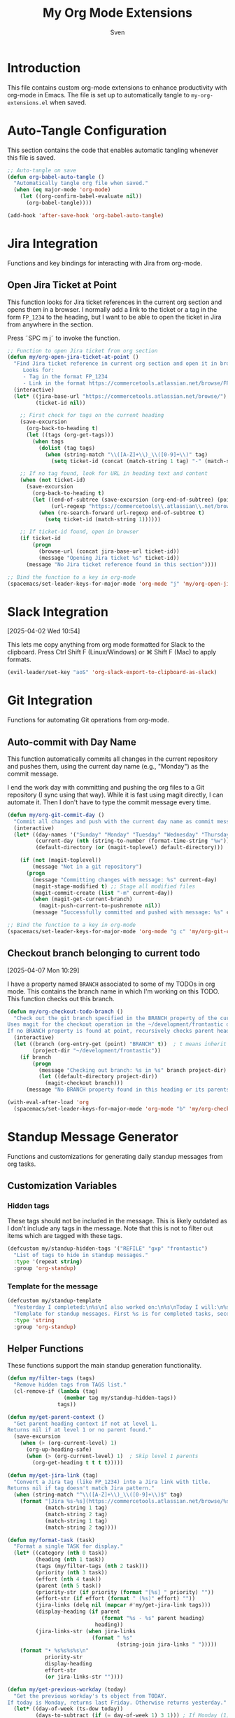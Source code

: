 #+TITLE: My Org Mode Extensions
#+AUTHOR: Sven
#+PROPERTY: header-args:emacs-lisp :tangle my-org-extensions.el :results silent

* Introduction

This file contains custom org-mode extensions to enhance productivity with org-mode in Emacs.
The file is set up to automatically tangle to =my-org-extensions.el= when saved.

* Auto-Tangle Configuration

This section contains the code that enables automatic tangling whenever this file is saved.

#+begin_src emacs-lisp
;; Auto-tangle on save
(defun org-babel-auto-tangle ()
  "Automatically tangle org file when saved."
  (when (eq major-mode 'org-mode)
    (let ((org-confirm-babel-evaluate nil))
      (org-babel-tangle))))

(add-hook 'after-save-hook 'org-babel-auto-tangle)
#+end_src

* Jira Integration

Functions and key bindings for interacting with Jira from org-mode.

** Open Jira Ticket at Point

This function looks for Jira ticket references in the current org section and
opens them in a browser. I normally add a link to the ticket or a tag in the
form =FP_1234= to the heading, but I want to be able to open the ticket in Jira
from anywhere in the section.

Press ˜SPC m j˜ to invoke the function.

#+begin_src emacs-lisp
  ;; Function to open Jira ticket from org section
  (defun my/org-open-jira-ticket-at-point ()
    "Find Jira ticket reference in current org section and open it in browser.
       Looks for:
       - Tag in the format FP_1234
       - Link in the format https://commercetools.atlassian.net/browse/FP-1234"
    (interactive)
    (let* ((jira-base-url "https://commercetools.atlassian.net/browse/")
           (ticket-id nil))

      ;; First check for tags on the current heading
      (save-excursion
        (org-back-to-heading t)
        (let ((tags (org-get-tags)))
          (when tags
            (dolist (tag tags)
              (when (string-match "\\([A-Z]+\\)_\\([0-9]+\\)" tag)
                (setq ticket-id (concat (match-string 1 tag) "-" (match-string 2 tag))))))))

      ;; If no tag found, look for URL in heading text and content
      (when (not ticket-id)
        (save-excursion
          (org-back-to-heading t)
          (let ((end-of-subtree (save-excursion (org-end-of-subtree) (point)))
                (url-regexp "https://commercetools\\.atlassian\\.net/browse/\\([A-Z]+-[0-9]+\\)"))
            (when (re-search-forward url-regexp end-of-subtree t)
              (setq ticket-id (match-string 1))))))

      ;; If ticket-id found, open in browser
      (if ticket-id
          (progn
            (browse-url (concat jira-base-url ticket-id))
            (message "Opening Jira ticket %s" ticket-id))
        (message "No Jira ticket reference found in this section"))))

  ;; Bind the function to a key in org-mode
  (spacemacs/set-leader-keys-for-major-mode 'org-mode "j" 'my/org-open-jira-ticket-at-point)
#+end_src

* Slack Integration
:PROPERTIES:
:ID:       67C86450-E260-4570-97C8-B16317F9957E
:END:
[2025-04-02 Wed 10:54]

This lets me copy anything from org mode formatted for Slack to the clipboard. Press Ctrl Shift F (Linux/Windows) or ⌘ Shift F (Mac) to apply formats.

#+begin_src emacs-lisp
  (evil-leader/set-key "aoS" 'org-slack-export-to-clipboard-as-slack)
#+end_src
* Git Integration

Functions for automating Git operations from org-mode.

** Auto-commit with Day Name

This function automatically commits all changes in the current repository and pushes them,
using the current day name (e.g., "Monday") as the commit message.

I end the work day with committing and pushing the org files to a Git repository
(I sync using that way). While it is fast using magit directly, I can automate
it. Then I don't have to type the commit message every time.

#+begin_src emacs-lisp
(defun my/org-git-commit-day ()
  "Commit all changes and push with the current day name as commit message."
  (interactive)
  (let* ((day-names '("Sunday" "Monday" "Tuesday" "Wednesday" "Thursday" "Friday" "Saturday"))
         (current-day (nth (string-to-number (format-time-string "%w")) day-names))
         (default-directory (or (magit-toplevel) default-directory)))

    (if (not (magit-toplevel))
        (message "Not in a git repository")
      (progn
        (message "Committing changes with message: %s" current-day)
        (magit-stage-modified t) ;; Stage all modified files
        (magit-commit-create (list "-m" current-day))
        (when (magit-get-current-branch)
          (magit-push-current-to-pushremote nil))
        (message "Successfully committed and pushed with message: %s" current-day)))))

;; Bind the function to a key in org-mode
(spacemacs/set-leader-keys-for-major-mode 'org-mode "g c" 'my/org-git-commit-day)
#+end_src

** Checkout branch belonging to current todo
[2025-04-07 Mon 10:29]

I have a property named =BRANCH= associated to some of my TODOs in org mode.
This contains the branch name in which I'm working on this TODO. This function
checks out this branch.

#+begin_src emacs-lisp
  (defun my/org-checkout-todo-branch ()
    "Check out the git branch specified in the BRANCH property of the current org-mode TODO.
  Uses magit for the checkout operation in the ~/development/frontastic directory.
  If no BRANCH property is found at point, recursively checks parent headings."
    (interactive)
    (let ((branch (org-entry-get (point) "BRANCH" t))  ; t means inherit from parents
          (project-dir "~/development/frontastic"))
      (if branch
          (progn
            (message "Checking out branch: %s in %s" branch project-dir)
            (let ((default-directory project-dir))
              (magit-checkout branch)))
        (message "No BRANCH property found in this heading or its parents"))))

  (with-eval-after-load 'org
    (spacemacs/set-leader-keys-for-major-mode 'org-mode "b" 'my/org-checkout-todo-branch))
#+end_src
* Standup Message Generator

Functions and customizations for generating daily standup messages from org tasks.

** Customization Variables

*** Hidden tags

These tags should not be included in the message. This is likely outdated as I
don't include any tags in the message. Note that this is not to filter out items
which are tagged with these tags.

#+begin_src emacs-lisp
(defcustom my/standup-hidden-tags '("REFILE" "gxp" "frontastic")
  "List of tags to hide in standup messages."
  :type '(repeat string)
  :group 'org-standup)
#+end_src

*** Template for the message

#+begin_src emacs-lisp
(defcustom my/standup-template
  "Yesterday I completed:\n%s\nI also worked on:\n%s\nToday I will:\n%s"
  "Template for standup messages. First %s is for completed tasks, second for clocked tasks, third for planned tasks."
  :type 'string
  :group 'org-standup)
#+end_src

** Helper Functions

These functions support the main standup generation functionality.

#+begin_src emacs-lisp
(defun my/filter-tags (tags)
  "Remove hidden tags from TAGS list."
  (cl-remove-if (lambda (tag)
                  (member tag my/standup-hidden-tags))
                tags))

(defun my/get-parent-context ()
  "Get parent heading context if not at level 1.
Returns nil if at level 1 or no parent found."
  (save-excursion
    (when (> (org-current-level) 1)
      (org-up-heading-safe)
      (when (> (org-current-level) 1)  ; Skip level 1 parents
        (org-get-heading t t t t)))))

(defun my/get-jira-link (tag)
  "Convert a Jira tag (like FP_1234) into a Jira link with title.
Returns nil if tag doesn't match Jira pattern."
  (when (string-match "^\\([A-Z]+\\)_\\([0-9]+\\)$" tag)
    (format "[Jira %s-%s](https://commercetools.atlassian.net/browse/%s-%s)"
            (match-string 1 tag)
            (match-string 2 tag)
            (match-string 1 tag)
            (match-string 2 tag))))

(defun my/format-task (task)
  "Format a single TASK for display."
  (let* ((category (nth 0 task))
         (heading (nth 1 task))
         (tags (my/filter-tags (nth 2 task)))
         (priority (nth 3 task))
         (effort (nth 4 task))
         (parent (nth 5 task))
         (priority-str (if priority (format "[%s] " priority) ""))
         (effort-str (if effort (format " (%s)" effort) ""))
         (jira-links (delq nil (mapcar #'my/get-jira-link tags)))
         (display-heading (if parent
                              (format "%s - %s" parent heading)
                            heading))
         (jira-links-str (when jira-links
                           (format " %s"
                                   (string-join jira-links " ")))))
    (format "• %s%s%s%s\n"
            priority-str
            display-heading
            effort-str
            (or jira-links-str ""))))

(defun my/get-previous-workday (today)
  "Get the previous workday's ts object from TODAY.
If today is Monday, returns last Friday. Otherwise returns yesterday."
  (let* ((day-of-week (ts-dow today))
         (days-to-subtract (if (= day-of-week 1) 3 1))) ; If Monday (1), subtract 3 days
    (ts-adjust 'day (- days-to-subtract) today)))

(defun my/get-date-range (date)
  "Get start and end of DATE as ts objects."
  (let ((start (ts-apply :hour 0 :minute 0 :second 0 date))
        (end (ts-apply :hour 23 :minute 59 :second 59 date)))
    (cons start end)))

(defun my/task-filter-tags ()
  "Return the list of tags that should exclude tasks from standup messages."
  '("no_announce" "prv"))

(defun my/get-scheduled-time (pom)
  "Get the scheduled time for point-or-marker POM.
Returns a cons cell (HAS-TIME . TIMESTAMP) where HAS-TIME is t if the
timestamp includes a time, and TIMESTAMP is the full time value for sorting."
  (let* ((scheduled-time (org-entry-get pom "SCHEDULED"))
         (ts (when scheduled-time
               (org-timestamp-from-string scheduled-time))))
    (if ts
        (cons (org-timestamp-has-time-p ts)
              (apply #'encode-time (org-parse-time-string scheduled-time)))
      (cons nil nil))))
#+end_src

** Main Standup Functions

#+begin_src emacs-lisp
(defun my/generate-standup-message ()
  "Generate a Slack standup message based on today's scheduled tasks, yesterday's completed tasks, and clocked tasks."
  (interactive)
  (let* ((today (ts-now))
         (prev-workday (my/get-previous-workday today))
         (prev-day-range (my/get-date-range prev-workday))
         (exclude-tags (my/task-filter-tags))
         ;; Get today's planned tasks
         (planned-tasks (org-ql-query
                          :select '(list (org-get-category)
                                         (org-get-heading t t t t)
                                         (org-get-tags)
                                         (org-element-property :priority (org-element-at-point))
                                         (org-entry-get nil "EFFORT")
                                         (my/get-parent-context)
                                         (my/get-scheduled-time (point)))
                          :from (org-agenda-files)
                          :where `(and (scheduled :on today)
                                       (not (tags ,@exclude-tags)))))
         ;; Sort planned tasks by scheduled time
         (sorted-planned-tasks
          (sort planned-tasks
                (lambda (a b)
                  (let ((time-a (nth 6 a))
                        (time-b (nth 6 b)))
                    (cond
                     ;; Both have times, compare timestamps
                     ((and (car time-a) (car time-b))
                      (time-less-p (cdr time-a) (cdr time-b)))
                     ;; Only a has time, a comes first
                     ((car time-a) t)
                     ;; Only b has time, b comes first
                     ((car time-b) nil)
                     ;; Neither has time, use priority
                     (t (let ((pri-a (nth 3 a))
                              (pri-b (nth 3 b)))
                          (if (and pri-a pri-b)
                              (string< pri-a pri-b)
                            (if pri-a t nil)))))))))
         ;; Get completed tasks from previous workday
         (completed-tasks (org-ql-query
                            :select '(list (org-get-category)
                                           (org-get-heading t t t t)
                                           (org-get-tags)
                                           (org-element-property :priority (org-element-at-point))
                                           (org-entry-get nil "EFFORT")
                                           (my/get-parent-context))
                            :from (org-agenda-files)
                            :where `(and (done)
                                         (closed :from ,(car prev-day-range) :to ,(cdr prev-day-range))
                                         (not (tags ,@exclude-tags)))
                            :order-by '(priority)))
         ;; Get clocked tasks from previous workday
         (clocked-tasks (org-ql-query
                          :select '(list (org-get-category)
                                         (org-get-heading t t t t)
                                         (org-get-tags)
                                         (org-element-property :priority (org-element-at-point))
                                         (org-entry-get nil "EFFORT")
                                         (my/get-parent-context))
                          :from (org-agenda-files)
                          :where `(and (clocked :from ,(car prev-day-range) :to ,(cdr prev-day-range))
                                       (not (tags ,@exclude-tags)))
                          :order-by '(priority)))
         (message-text
          (with-temp-buffer
            (insert (format
                     my/standup-template
                     (if completed-tasks
                         (mapconcat #'my/format-task completed-tasks "")
                       "\n• _No tasks completed_\n")
                     (if clocked-tasks
                         (mapconcat #'my/format-task clocked-tasks "")
                       "\n• _No tasks clocked_\n")
                     (if sorted-planned-tasks
                         (mapconcat (lambda (task)
                                      (my/format-task (butlast task))) sorted-planned-tasks "")
                       "\n• _No tasks scheduled_\n")))
            (buffer-string))))
    (kill-new message-text)
    (message "Standup message copied to clipboard!")
    (with-current-buffer (get-buffer-create "*Standup Preview*")
      (erase-buffer)
      (insert message-text)
      (switch-to-buffer-other-window (current-buffer)))))

(defun my/insert-standup-message ()
  "Insert the standup message at point."
  (interactive)
  (let ((message-text (with-current-buffer "*Standup Preview*"
                        (buffer-string))))
    (insert message-text)))
#+end_src

* Utility Functions

Other utility functions for working with org mode.

** Add arbitrary text to refile.org

This can be called from an external script to append things to my refile.org. I
use it together with Raycast to quickly capture todos when not in emacs.
#+begin_src emacs-lisp
(defun my/add-to-refile (text)
  "Add TEXT to the refile.org file."
  (save-window-excursion
    (find-file (concat my-org-file-path "/refile.org"))
    (goto-char (point-max))
    (insert "\n")
    (insert text)
    (save-buffer)))
#+end_src

** Add executables to exec-path

This ensures Emacs can find essential executables by using whereis to locate them and
adding them to the exec-path. I need this on NixOS because everything else I tried
didn't work.

#+begin_src emacs-lisp
(defun my/add-executable-to-exec-path (executable)
  "Find EXECUTABLE using whereis and add its directory to exec-path."
  (let* ((whereis-output (shell-command-to-string (concat "whereis " executable)))
         (exec-file-path (when (string-match (concat "/" "[^ ]+" "/" executable) whereis-output)
                          (match-string 0 whereis-output))))
    (when exec-file-path
      (let ((exec-dir (file-name-directory exec-file-path)))
        (add-to-list 'exec-path exec-dir)
        (message "Added %s to exec-path" exec-dir)))))

(defun my/add-essential-executables-to-exec-path ()
  "Add essential executables (git, node, sh) to exec-path."
  (interactive)
  (dolist (executable '("git" "node" "sh"))
    (my/add-executable-to-exec-path executable)))

;; Run when Emacs starts
(eval-after-load 'org
  '(my/add-essential-executables-to-exec-path))
#+end_src

* Org-Edna extensions
[2025-04-02 Wed 10:39]

This lets me evaluate a named org-babel block when a heading is set to DONE.

Add a trigger to a heading like this:
#+begin_example
:TRIGGER: self eval-babel!("office-hour-stats")
#+end_example

And have a named babel block in the content.

#+begin_src elisp
  (defun org-edna-action/eval-babel! (last-entry block-name)
    "Execute the named Babel source block specified by BLOCK-NAME.
  LAST-ENTRY is the marker for the current heading."
    (save-excursion
      (with-current-buffer (marker-buffer last-entry)
        (goto-char last-entry)
        (org-babel-goto-named-src-block block-name)
        (org-babel-execute-src-block))))
#+end_src
